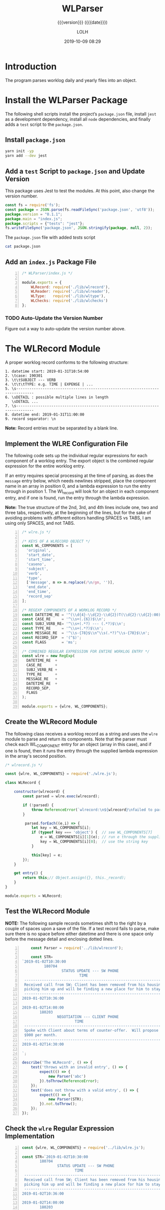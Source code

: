 # -*- mode:org; fill-column:79; -*-

#+title:WLParser
#+subtitle:{{{version}}} ({{{date}}})
#+author:LOLH
#+date:2019-10-09 08:29
#+macro:version Version 0.1.3

#+begin_src elisp :results silent :exports results
(org-babel-tangle-file "WLParser.org")
#+end_src

* Introduction
  :PROPERTIES:
  :unnumbered: t
  :END:
The program parses worklog daily and yearly files into an object.

* Install the WLParser Package

The following shell scripts install the project’s ~package.json~ file, install
~jest~ as a development dependency, install all ~node~ dependencies, and
finally adds a =test= script to the ~package.json~.

** Install ~package.json~
#+caption:Install the WLParser Package and Dependencies
#+name:install-wl-parser-package-and-dependencies
#+header: :results output :exports both
#+begin_src sh
yarn init -yp
yarn add --dev jest
#+end_src

** Add a =test= Script to ~package.json~ and Update Version
#+cindex:@file{package.json}
#+cindex:script, test
#+cindex:test script
#+cindex:version number
This package uses Jest to test the modules.  At this point, also change the
version number.

#+caption:Add /tests/ script to ~package.json~
#+name:add-tests-script-to-package.json
#+header: :results output :exports both
#+begin_src js
const fs = require('fs');
const package = JSON.parse(fs.readFileSync('package.json', 'utf8'));
package.version = "0.1.1";
package.main = "index.js";
package.scripts = {"tests": "jest"};
fs.writeFileSync('package.json', JSON.stringify(package, null, 2));
#+end_src

#+RESULTS: add-tests-script-to-package.json

#+caption:The ~package.json~ file with added /tests/ script
#+begin_src sh :results output :exports both
cat package.json
#+end_src

** Add an ~index.js~ Package File
#+caption:WLParser ~index.js~ File
#+name:WLParser-index.js-file
#+header: :results output :exports both
#+BEGIN_SRC js -n :tangle index.js
  /* WLParser/index.js */

  module.exports = {
      WLRecord: require('./lib/wlrecord'),
      WLReader: require('./lib/wlreader'),
      WLType:   require('./lib/wltype'),
      WLChecks: require('./lib/wlchecks')
  };
#+END_SRC

*** TODO Auto-Update the Version Number
Figure out a way to auto-update the version number above.

* The WLRecord Module
A proper worklog record conforms to the following structure:

#+begin_example
1. datetime start: 2019-01-31T10:54:00
2. \tcase: 190301
3. \t\tSUBJECT --- VERB
4. \t\t\tTYPE: e.g. TIME | EXPENSE | ...
5. \s------------------------------------------------------------------------------
6. \sDETAIL : possible multiple lines in length
   \sDETAIL ...
7. \s------------------------------------------------------------------------------
8. datetime end: 2019-01-31T11:00:00
9. record separator: \n
#+end_example

*Note:* Record entries must be separated by a blank line.

** Implement the WLRE Configuration File
The following code sets up the individual regular expressions for each
component of a worklog entry.  The export object is the combined regular
expression for the entire worklog entry.

If an entry requires special processing at the time of parsing, as does the
=message= entry below, which needs newlines stripped, place the component name
in an array in position 0, and a lambda expression to run the entry through in
position 1.  The Wl_record will look for an object in each component entry, and
if one is found, run the entry through the lambda expression.

*Note:* The true structure of the 2nd, 3rd, and 4th lines include one, two and
three tabs, respectively, at the beginning of the lines, but for the sake of
avoiding problems with different editors handling SPACES vs TABS, I am using
only SPACES, and not TABS.

#+caption:WLRE Configuration File for a WLRecord
#+name:WLRE-configuration-for-WLRecord
#+header: :mkdirp yes
#+begin_src js -n :tangle lib/wlre.js
  /* wlre.js */

  /* KEYS OF A WLRECORD OBJECT */
  const WL_COMPONENTS = [
    'original',
    'start_date',
    'start_time',
    'caseno',
    'subject',
    'verb',
    'type',
    ['message', m => m.replace(/\n/gm, '')],
    'end_date',
    'end_time',
    'record_sep'
  ];

  /* REGEXP COMPONENTS OF A WORKLOG RECORD */
  const DATETIME_RE = '^(\\d{4}-\\d{2}-\\d{2})T(\\d{2}:\\d{2}:00)$\\n';
  const CASE_RE     = '^\\s+(.{6})$\\n';
  const SUBJ_VERB_RE= '^\\s+(.*?) --- (.*?)$\\n';
  const TYPE_RE     = '^\\s+(.*?)$\\n';
  const MESSAGE_RE  = '^\\s-{78}$\\n^\\s(.*?)^\\s-{78}$\\n';
  const RECORD_SEP  = '(^$)';
  const FLAGS       = 'ms';

  /* COMBINED REGULAR EXPRESSION FOR ENTIRE WORKLOG ENTRY */
  const wlre = new RegExp(
    DATETIME_RE  +
    CASE_RE      +
    SUBJ_VERB_RE +
    TYPE_RE      +
    MESSAGE_RE   +
    DATETIME_RE  +
    RECORD_SEP,
    FLAGS
  );

  module.exports = {wlre, WL_COMPONENTS};
#+end_src

** Create the WLRecord Module
The following class receives a worklog record as a string and uses the ~wlre~
module to parse and return its components.  Note that the parser must check
each WL_COMPONENT entry for an object (array in this case), and if one is
found, then it runs the entry through the supplied lambda expression in the
array's second position.

#+caption:The WLRecord Module
#+name:WLRecord-module
#+header: :mkdirp yes
#+begin_src js :tangle lib/wlrecord.js
  /* wlrecord.js */

  const {wlre, WL_COMPONENTS} = require('./wlre.js');

  class WLRecord {

      constructor(wlrecord) {
          const parsed = wlre.exec(wlrecord);

          if (!parsed) { 
              throw ReferenceError(`wlrecord:\n${wlrecord}\nfailed to parse`)
          }

           parsed.forEach((e,i) => {
              let key = WL_COMPONENTS[i];
              if (typeof key === 'object') {  // see WL_COMPONENTS[7]
                  e = WL_COMPONENTS[i][1](e); // run e through the supplied lambda function
                  key = WL_COMPONENTS[i][0];  // use the string key
              }

              this[key] = e;
          });
      }

      get entry() {
          return this;// Object.assign({}, this._record);
      }
  }

  module.exports = WLRecord;
#+end_src

** Test the WLRecord Module

*NOTE:* The following sample records sometimes shift to the right by a couple
of spaces upon a save of the file.  If a test record fails to parse, make sure
there is no space before either datetime and there is one space only before the
message detail and enclosing dotted lines.

#+header: :mkdirp yes
#+begin_src js -n :tangle __tests__/wlrecord.test.js
      const Parser = require('../lib/wlrecord');

      const STR=
  `2019-01-02T10:30:00
            180704
                    STATUS UPDATE --- SW PHONE
                            TIME
   ------------------------------------------------------------------------------
   Received call from SW; Client has been removed from his housing; SW is
   picking him up and will be finding a new place for him to stay.
   ------------------------------------------------------------------------------
  2019-01-02T10:36:00

  2019-01-02T14:00:00
          180203
                  NEGOTIATION --- CLIENT PHONE
                          TIME
   ------------------------------------------------------------------------------
   Spoke with Client about terms of counter-offer.  Will propose flat amount of
   $900 per month.
   ------------------------------------------------------------------------------
  2019-01-02T14:30:00

  `;

  describe('The WLRecord', () => {
      test('throws with an invalid entry', () => {
          expect(() => {
              new Parser('abc')
          }).toThrow(ReferenceError);
      });
      test('does not throw with a valid entry', () => {
          expect(() => {
              new Parser(STR);
          }).not.toThrow();
      });
  });
#+end_src

** Check the ~wlre~ Regular Expression Implementation
#+caption:Check WLRE
#+name:check-wlre
#+header: :mkdirp yes
#+begin_src js -n :tangle lib/check.js
  const {wlre, WL_COMPONENTS} = require('../lib/wlre.js');

  const STR=`2019-01-02T10:30:00
          180704
                  STATUS UPDATE --- SW PHONE
                          TIME
   ------------------------------------------------------------------------------
   Received call from SW; Client has been removed from his housing; SW is
   picking him up and will be finding a new place for him to stay.
   ------------------------------------------------------------------------------
  2019-01-02T10:36:00

  2019-01-02T14:00:00
          180203
                  NEGOTIATION --- CLIENT PHONE
                          TIME
   ------------------------------------------------------------------------------
   Spoke with Client about terms of counter-offer.  Will propose flat amount of
   $900 per month.
   ------------------------------------------------------------------------------
   2019-01-02T14:30:00

  `;

  const result = wlre.exec(STR);

  const start_date = RegExp.$1;
  const start_time = RegExp.$2;
  const caseno     = RegExp.$3;
  const subject    = RegExp.$4;
  const verb       = RegExp.$5;
  const type       = RegExp.$6;
  const message    = RegExp.$7;
  const end_date   = RegExp.$8;
  const end_time   = RegExp.$9;
  const record_sep = result[10];

  const mess_sep_re = /\n/gm;
  const mess = message.replace(mess_sep_re, '');

  console.log(STR)
  console.log('--------------');
  console.log(`Start: ${start_date} T ${start_time}\nCase No: ${caseno}\nSubject: ${subject}\tVerb: ${verb}\nType: ${type}`);
  console.log(`${mess}`);
  console.log(`End: ${end_date} T ${end_time}`);
  console.log(`RS: ${record_sep}`);
  console.log('--------------');
#+end_src

* The WLReader Module
The Log Reader is a Stream Reader that reads records from a log file given the
name of the log file and a record separator.  The Reader emits a signal with
each record read.  The Reader emits a finished signal at the conclusion of
reading all records.

** Implementing the WLReader Module

#+caption:Implementation of the WLReader
#+name:WLReader-class
#+header: :mkdirp yes
#+begin_src js -n :tangle lib/wlreader.js
    /* wlreader.js */

  const EventEmitter = require('events').EventEmitter;
  const fs       = require('fs');
  const path     = require('path');
  const rl       = require('readline');
  const TODAY    = new Date();
  const YEAR     = TODAY.getUTCFullYear(TODAY);
  const MIN_YEAR = 2016;
  const WORKLOG  = process.env.WORKLOG;
  if (!WORKLOG)
      throw new ReferenceError('Environment variable WORKLOG is undefined.');
  const REC_SEP  = /^$/;

  class WLReader extends EventEmitter {
      constructor(wl_year, rec_sep=REC_SEP) {
          if (typeof wl_year !== 'number' ||
              wl_year < MIN_YEAR          ||
              wl_year > YEAR)
              throw new RangeError(`Year '${wl_year}' must be between ${MIN_YEAR} and ${YEAR}`);

          if (!(rec_sep instanceof RegExp))
              throw new AssertionError(`The record separator ('${rec_sep}') should be a RegExp`);

          super();

          this._logfile = path.format({
              dir: WORKLOG,
              name: `worklog.${wl_year}`,
              ext: '.otl'
          });

          this._rec_sep = rec_sep;
          this._entry = '';

          if (!fs.existsSync(this._logfile)) {
              throw new Error(`Logfile '${this._logfile}' does not exist`);
              process.exit(1);
          }

          this._rs = fs.createReadStream(this._logfile, {
              encoding: 'utf8',
              emitClose: true,
          });
      }

      read() {
          const rl_interface = rl.createInterface({
              input: this._rs
          });

          rl_interface.on('line', line => {
              this._entry += (line + '\n');    

              if (this._rec_sep.test(line)) {
                  this.emit('entry', this._entry);
                  this._entry = '';
              }

          }).on('close', () => {
              this.emit('done');

          }).on('error', err => {
              console.error(`ERROR: ${err.message}`);

          });
      }
  }

  module.exports = WLReader;
#+end_src

** Testing the WLReader Module

#+caption:Testing the WLReader
#+name:test-log-reader
#+begin_src js -n :tangle __tests__/wlreader.test.js
  /* log_reader.test.js */

  const path    = require('path');
  const WLR     = require('../lib/wlreader');
  const WLRecord= require('../lib/wlrecord');
  const WORKLOG = process.env.WORKLOG;
  const YEAR    = (new Date()).getUTCFullYear();
  const REC_SEP = /^$/;

  describe('The WLReader', () => {
      test('throws an error when the year is too early', () => {
          expect(() => {
              new WLR(2000, REC_SEP);
          }).toThrow(RangeError);
      });
      test('throws an error when the year is in the future', () => {
          expect(() => {
              new WLR(YEAR+1, REC_SEP);
          }).toThrow(RangeError);
      });
      test('reads a log file', () => {
          expect(() => {
              new WLR(2019, REC_SEP)
          }).not.toThrow();
      });
      test('reads a log file using a default record separator', () => {
          expect(() => {
              new WLR(2016)
          }).not.toThrow();
      });
      test('prints a log file', done => {
          let entry;
          const wlr = new WLR(YEAR);
          wlr.on('entry', entry => {
              entry = new WLRecord(entry);
          }).on('done', done);

          wlr.read();
      });
  });
#+end_src

#+RESULTS: test-log-reader

* The WLType Module
The WLType class receives each of the worklog records from the WLReader, parses
the record using the WLRecord, and emits messages for each type of record
found, such as TIME, EXPENSE, PAYMENT, etc, as well as for each record under
the message =entry=.  The record itself is sent with each message.

** Implementing the WLType Module

#+caption:Implementing the WLType module
#+name:WLType-module
#+begin_src js -n :tangle lib/wltype.js
  /* wltype.js */

  const EventEmitter = require('events').EventEmitter;
  const WLReader = require('./wlreader');
  const WLRecord = require('./wlrecord');
  const REC_SEP  = /^$/;

  class WLType extends EventEmitter {
      constructor(wl_year, rec_sep=REC_SEP) {
          super();
          this._wlreader = new WLReader(wl_year, rec_sep);
      }

      parse() {
          this._wlreader.on('entry', wlrecord => {
              const record = new WLRecord(wlrecord);
              this.emit('record', record);
              this.emit(record.type, record);
          }).on('done', () => this.emit('parsed'));

          this._wlreader.read();
      }
  }

  module.exports = WLType;
#+end_src

** Testing the WLType Module

#+caption:Testing the WLType module
#+name:WLType-module-tests
#+begin_src js -n :tangle __tests__/wltype.test.js
  /* wltype.test.js */

  const WLType = require('../lib/wltype');
  const {wlre, WL_COMPONENTS} = require('../lib/wlre');
  const YEAR     = (new Date()).getUTCFullYear();
  const REC_SEP  = /^$/;

  const keys = WL_COMPONENTS.map(
      c =>
          typeof c === 'object' ?
          c[0]                  :
          c
  );

  describe('The WLType Module initialization', () => {
      it('the WLType class initializes', () => {
          expect(new WLType(YEAR, REC_SEP)).toBeInstanceOf(WLType);
      });
  });

  describe('A WLType instance', () => {
      let data;
      beforeEach(() => {
          data = new WLType(YEAR);
      });
      it('produces the event for TIME', done => {
          data.on('TIME', time_record => {
              expect(time_record).toHaveProperty('type');
              done();
          });
          data.parse();
      });
      it('has all the keys in WL_COMPONENTS', done => {
          data.on('record', record => {
              const record_keys = Object.keys(record);
              expect(record_keys).toEqual(keys);
              done();
          });
          data.parse();
      });
  });
#+end_src

#+RESULTS: WLType-module-tests

* The WLChecks Module
Finding checks and their information is a bedeviling problem with the Worklog
setup as it is.  This module is designed to find checks, parse out their
information, create an object, and emit a message with the check information.
This module uses the WLType module to find types that contain check
information, such as =EXPENSE= and =TRUST= payments.

** Implementing the WLChecks Module

#+caption:Implement the WLChecks module
#+name:WLChecks-module
#+begin_src js -n :tangle lib/wlchecks.js
  /* wl_check.js */

  const EventEmitter = require('events').EventEmitter;
  const WLType       = require('./wltype');
  const REC_SEP      = /^$/;
  const CHECK_RE     = /^(\$\d+[,]?\d*\.\d{2})\s?::\s?(.*?)\s?::\s?(.*?)\s?::\s?(\w+)\s+check\s+#\s*(\d+)/i;

  /* types that could return checks:
     - TRUST withdrawals
     - EXPENSE
  ,*/

  class WLChecks extends EventEmitter {
      constructor(wl_year, rec_sep=REC_SEP) {
          super();
          this._wltype = new WLType(wl_year, rec_sep);
      }

      findChecks() {
          this._wltype.on('TRUST', trust_record => {
              if (trust_record.verb === 'WITHDRAWAL') {
                  this._parseCheck(trust_record);
              }

          }).on('EXPENSE', expense_record => {
              this._parseCheck(expense_record);

          }).on('parsed', () => {
              this.emit('checked', this._checks);

          }).on('error', err => {
              console.error(`Received an error: ${err.message}`);
              throw(err);

          });

          this._wltype.parse();
      }

      _parseCheck(record) {
          let check_info;
          let check_data = {};
          if ((check_info = CHECK_RE.exec(record.message))) {
              check_data.type = record.type;
              check_data.start_date = record.start_date;
              check_data.checkno = check_info[5];
              check_data.payee   = check_info[2];
              check_data.acct    = check_info[4];
              check_data.amount  = check_info[1];
              check_data.purpose = check_info[3];
              check_data.subject = record.subject;
              check_data.caseno  = record.caseno;
              this.emit('check', check_data);
          }
      }
  }

  module.exports = WLChecks;
#+end_src

** Test the WLChecks Module

{{{version}}} {{{date}}}

#+caption:Test the WLChecks module
#+name:WLChecks-module-test
#+begin_src js -n :tangle __tests__/wlchecks.test.js
  /* wlchecks.test.js */

  const WLChecks = require('../lib/wlchecks');
  const YEAR     = new Date().getUTCFullYear();
  //const REC_SEP  = /^$/;

  let checks;

  describe('WLChecks', () => {
      it('checks is a WLChecks', () => {
          expect(new WLChecks(2016)).toBeInstanceOf(WLChecks);
      });
  });

  describe('A check', () => {
      it('has the proper components', done => {
          const checks = new WLChecks(2017);
          checks.on('check', checkCheck);
          checks.on('checked', done);
          checks.findChecks();
          function checkCheck(check) {
              console.log(check);
              expect(check).toHaveProperty('type', expect.any(String));
              expect(check).toHaveProperty('start_date', expect.any(String));
              expect(check).toHaveProperty('checkno', expect.any(String));
              expect(check).toHaveProperty('payee', expect.any(String));
              expect(check).toHaveProperty('acct', expect.any(String));
              expect(check).toHaveProperty('amount', expect.any(String));
              expect(check).toHaveProperty('purpose', expect.any(String));
              expect(check).toHaveProperty('subject', expect.any(String));
              expect(check).toHaveProperty('caseno', expect.any(String));
          }
      });
  });
#+end_src

* Makefile
:PROPERTIES:
:appendix: t
:END:
#+caption:Makefile
#+name:Makefile
#+begin_src make -n :tangle Makefile
.PHONY:	clean clean-world check

clean:
	-rm *~

clean-world:	clean
	-rm *.{info,texi,pdf,json,lock,js}
	-rm -rf lib/ __tests__/ node_modules/

clean-prod: clean
	-rm *.texi lib/check.js
	-rm -rf node_modules/ __tests__/

check:
	node lib/check.js

WLParser.pdf: WLParser.texi
	pdftexi2dvi -q -c WLParser.texi

pdf:	WLParser.pdf

open-pdf: pdf
	open WLParser.pdf
#+end_src

* Concept Index
  :PROPERTIES:
  :unnumbered: 5
  :index:    cp
  :END:

* Macro Definitions                                                :noexport:
#+macro:heading @@texinfo:@heading @@$1
#+macro:subheading @@texinfo:@subheading @@$1
#+macro:noindent @@texinfo:@noindent @@

* Local Variables                                                  :noexport:
# Local Variables:
# time-stamp-pattern:"8/^\\#\\+date:%4y-%02m-%02d %02H:%02M$"
# eval: (org-indent-mode)
# End:
